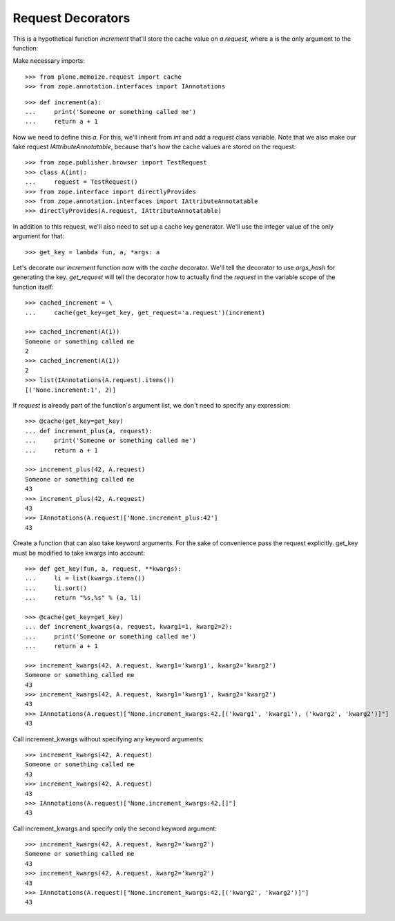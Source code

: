 Request Decorators
==================

This is a hypothetical function `increment` that'll store the cache value on `a.request`, where a is the only argument to the function:

Make necessary imports::

    >>> from plone.memoize.request import cache
    >>> from zope.annotation.interfaces import IAnnotations

::

    >>> def increment(a):
    ...     print('Someone or something called me')
    ...     return a + 1

Now we need to define this `a`.
For this, we'll inherit from `int` and add a `request` class variable.
Note that we also make our fake request `IAttributeAnnotatable`, because that's how the cache values are stored on the request::

    >>> from zope.publisher.browser import TestRequest
    >>> class A(int):
    ...     request = TestRequest()
    >>> from zope.interface import directlyProvides
    >>> from zope.annotation.interfaces import IAttributeAnnotatable
    >>> directlyProvides(A.request, IAttributeAnnotatable)

In addition to this request, we'll also need to set up a cache key generator.
We'll use the integer value of the only argument for that::

    >>> get_key = lambda fun, a, *args: a

Let's decorate our `increment` function now with the `cache` decorator.
We'll tell the decorator to use `args_hash` for generating the key.
`get_request` will tell the decorator how to actually find the `request` in the variable scope of the function itself::

    >>> cached_increment = \
    ...     cache(get_key=get_key, get_request='a.request')(increment)

    >>> cached_increment(A(1))
    Someone or something called me
    2
    >>> cached_increment(A(1))
    2
    >>> list(IAnnotations(A.request).items())
    [('None.increment:1', 2)]

If `request` is already part of the function's argument list, we don't need to specify any expression::

    >>> @cache(get_key=get_key)
    ... def increment_plus(a, request):
    ...     print('Someone or something called me')
    ...     return a + 1

    >>> increment_plus(42, A.request)
    Someone or something called me
    43
    >>> increment_plus(42, A.request)
    43
    >>> IAnnotations(A.request)['None.increment_plus:42']
    43

Create a function that can also take keyword arguments.
For the sake of convenience pass the request explicitly.
get_key must be modified to take kwargs into account::

    >>> def get_key(fun, a, request, **kwargs):
    ...     li = list(kwargs.items())
    ...     li.sort()
    ...     return "%s,%s" % (a, li)

    >>> @cache(get_key=get_key)
    ... def increment_kwargs(a, request, kwarg1=1, kwarg2=2):
    ...     print('Someone or something called me')
    ...     return a + 1

    >>> increment_kwargs(42, A.request, kwarg1='kwarg1', kwarg2='kwarg2')
    Someone or something called me
    43
    >>> increment_kwargs(42, A.request, kwarg1='kwarg1', kwarg2='kwarg2')
    43
    >>> IAnnotations(A.request)["None.increment_kwargs:42,[('kwarg1', 'kwarg1'), ('kwarg2', 'kwarg2')]"]
    43

Call increment_kwargs without specifying any keyword arguments::

    >>> increment_kwargs(42, A.request)
    Someone or something called me
    43
    >>> increment_kwargs(42, A.request)
    43
    >>> IAnnotations(A.request)["None.increment_kwargs:42,[]"]
    43

Call increment_kwargs and specify only the second keyword argument::

    >>> increment_kwargs(42, A.request, kwarg2='kwarg2')
    Someone or something called me
    43
    >>> increment_kwargs(42, A.request, kwarg2='kwarg2')
    43
    >>> IAnnotations(A.request)["None.increment_kwargs:42,[('kwarg2', 'kwarg2')]"]
    43

